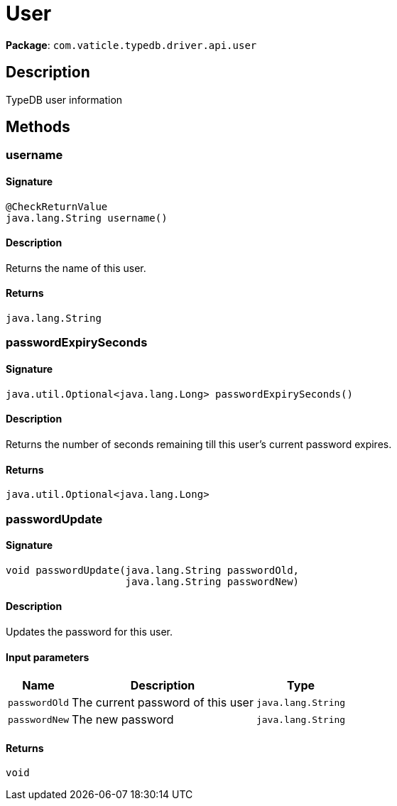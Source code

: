[#_User]
= User

*Package*: `com.vaticle.typedb.driver.api.user`

== Description

TypeDB user information

== Methods

// tag::methods[]
[#_username_]
=== username

==== Signature

[source,java]
----
@CheckReturnValue
java.lang.String username()
----

==== Description

Returns the name of this user.

==== Returns

`java.lang.String`

[#_passwordExpirySeconds_]
=== passwordExpirySeconds

==== Signature

[source,java]
----
java.util.Optional<java.lang.Long> passwordExpirySeconds()
----

==== Description

Returns the number of seconds remaining till this user’s current password expires.

==== Returns

`java.util.Optional<java.lang.Long>`

[#_passwordUpdate_java_lang_String_java_lang_String]
=== passwordUpdate

==== Signature

[source,java]
----
void passwordUpdate​(java.lang.String passwordOld,
                    java.lang.String passwordNew)
----

==== Description

Updates the password for this user.

==== Input parameters

[cols="~,~,~"]
[options="header"]
|===
|Name |Description |Type
a| `passwordOld` a| The current password of this user a| `java.lang.String` 
a| `passwordNew` a| The new password a| `java.lang.String` 
|===

==== Returns

`void`

// end::methods[]
